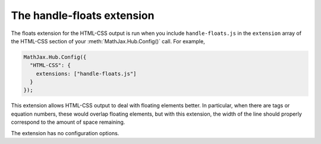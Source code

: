 .. _configure-handle-floats:

***************************
The handle-floats extension
***************************

The floats extension for the HTML-CSS output is run when you include 
``handle-floats.js`` in the ``extension`` array of the HTML-CSS section of your
:meth:`MathJax.Hub.Config()` call. For example,

.. code-block:: javascript

    MathJax.Hub.Config({
      "HTML-CSS": {
        extensions: ["handle-floats.js"]
      }
    });

This extension allows HTML-CSS output to deal with floating elements
better. In particular, when there are tags or equation numbers, these
would overlap floating elements, but with this extension, the width of
the line should properly correspond to the amount of space remaining.

The extension has no configuration options. 

